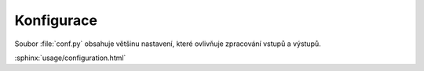 Konfigurace
===========

Soubor :file:`conf.py` obsahuje většinu nastavení, které ovlivňuje zpracování vstupů a výstupů.

:sphinx:`usage/configuration.html`